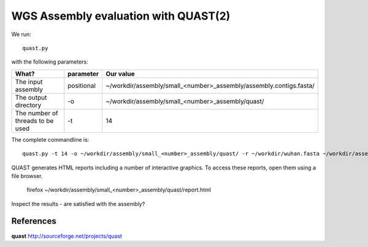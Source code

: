 WGS Assembly evaluation with QUAST(2)
==============================

We run::

  quast.py
  
with the following parameters:

+------------------------------------------+-------------------------+--------------------------------------------------------------------+
| What?                                    | parameter               | Our value                                                          |
+==========================================+=========================+====================================================================+
| The input assembly                       | positional              | ~/workdir/assembly/small_<number>_assembly/assembly.contigs.fasta/ |
+------------------------------------------+-------------------------+--------------------------------------------------------------------+ 
| The output directory                     | -o                      | ~/workdir/assembly/small_<number>_assembly/quast/                  |
+------------------------------------------+-------------------------+--------------------------------------------------------------------+
| The number of threads to be used         | -t                      | 14                                                                 |
+------------------------------------------+-------------------------+--------------------------------------------------------------------+


The complete commandline is::

  quast.py -t 14 -o ~/workdir/assembly/small_<number>_assembly/quast/ -r ~/workdir/wuhan.fasta ~/workdir/assembly/small_<number>_assembly/assembly.contigs.fasta 

QUAST generates HTML reports including a number of interactive graphics. To access these reports, open them using a file browser.

  firefox ~/workdir/assembly/small_<number>_assembly/quast/report.html
  
Inspect the results - are satisfied with the assembly?

References
^^^^^^^^^^

**quast** http://sourceforge.net/projects/quast
